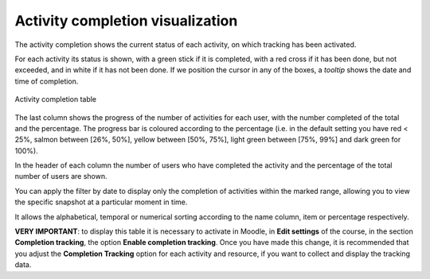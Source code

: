 Activity completion visualization
=================================

The activity completion shows the current status of each activity, on which tracking has been activated. 

For each activity its status is shown, with a green stick if it is completed, with a red cross if it has been done, but not exceeded, and in white if it has not been done. If we position the cursor in any of the boxes, a *tooltip* shows the date and time of completion.

.. figure:: images/Actividades.png
  :width: 750
  :alt: Activity completion table
  :align: center
  
  Activity completion table
  
  
The last column shows the progress of the number of activities for each user, with the number completed of the total and the percentage. The progress bar is coloured according to the percentage (i.e. in the default setting you have red < 25%, salmon between [26%, 50%], yellow between [50%, 75%], light green between [75%, 99%] and dark green for 100%).

In the header of each column the number of users who have completed the activity and the percentage of the total number of users are shown.

You can apply the filter by date to display only the completion of activities within the marked range, allowing you to view the specific snapshot at a particular moment in time. 

It allows the alphabetical, temporal or numerical sorting according to the name column, item or percentage respectively.

**VERY IMPORTANT**: to display this table it is necessary to activate in Moodle, in **Edit settings** of the course, in the section **Completion tracking**, the option **Enable completion tracking**. Once you have made this change, it is recommended that you adjust the **Completion Tracking** option for each activity and resource, if you want to collect and display the tracking data.